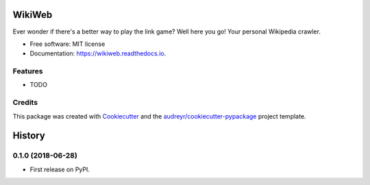 =======
WikiWeb
=======


.. image:: https://img.shields.io/pypi/v/wikiweb.svg
        :target: https://pypi.python.org/pypi/wikiweb

.. image:: https://img.shields.io/travis/tyfal/wikiweb.svg
        :target: https://travis-ci.org/tyfal/wikiweb

.. image:: https://readthedocs.org/projects/wikiweb/badge/?version=latest
        :target: https://wikiweb.readthedocs.io/en/latest/?badge=latest
        :alt: Documentation Status




Ever wonder if there's a better way to play the link game? Well here you go! Your personal Wikipedia crawler.


* Free software: MIT license
* Documentation: https://wikiweb.readthedocs.io.


Features
--------

* TODO

Credits
-------

This package was created with Cookiecutter_ and the `audreyr/cookiecutter-pypackage`_ project template.

.. _Cookiecutter: https://github.com/audreyr/cookiecutter
.. _`audreyr/cookiecutter-pypackage`: https://github.com/audreyr/cookiecutter-pypackage


=======
History
=======

0.1.0 (2018-06-28)
------------------

* First release on PyPI.


